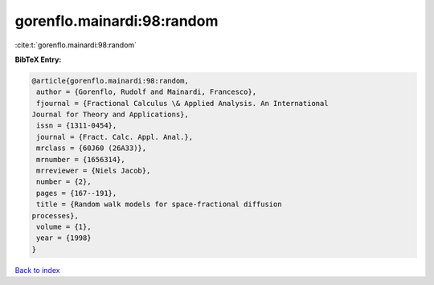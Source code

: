 gorenflo.mainardi:98:random
===========================

:cite:t:`gorenflo.mainardi:98:random`

**BibTeX Entry:**

.. code-block:: bibtex

   @article{gorenflo.mainardi:98:random,
    author = {Gorenflo, Rudolf and Mainardi, Francesco},
    fjournal = {Fractional Calculus \& Applied Analysis. An International
   Journal for Theory and Applications},
    issn = {1311-0454},
    journal = {Fract. Calc. Appl. Anal.},
    mrclass = {60J60 (26A33)},
    mrnumber = {1656314},
    mrreviewer = {Niels Jacob},
    number = {2},
    pages = {167--191},
    title = {Random walk models for space-fractional diffusion
   processes},
    volume = {1},
    year = {1998}
   }

`Back to index <../By-Cite-Keys.html>`_
